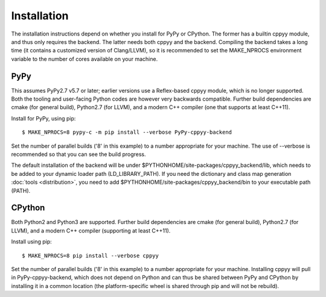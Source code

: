 Installation
============

The installation instructions depend on whether you install for PyPy or
CPython.
The former has a builtin cppyy module, and thus only requires the backend.
The latter needs both cppyy and the backend.
Compiling the backend takes a long time (it contains a customized version
of Clang/LLVM), so it is recommended to set the MAKE_NPROCS environment
variable to the number of cores available on your machine.


PyPy
----

This assumes PyPy2.7 v5.7 or later; earlier versions use a Reflex-based cppyy
module, which is no longer supported.
Both the tooling and user-facing Python codes are however very backwards
compatible.
Further build dependencies are cmake (for general build), Python2.7 (for LLVM),
and a modern C++ compiler (one that supports at least C++11).

Install for PyPy, using pip::

 $ MAKE_NPROCS=8 pypy-c -m pip install --verbose PyPy-cppyy-backend

Set the number of parallel builds ('8' in this example) to a number appropriate
for your machine.
The use of --verbose is recommended so that you can see the build progress.

The default installation of the backend will be under
$PYTHONHOME/site-packages/cppyy_backend/lib,
which needs to be added to your dynamic loader path (LD_LIBRARY_PATH).
If you need the dictionary and class map generation
:doc:`tools <distribution>`, you need to add
$PYTHONHOME/site-packages/cppyy_backend/bin to your executable path (PATH).


CPython
-------

Both Python2 and Python3 are supported.
Further build dependencies are cmake (for general build), Python2.7 (for LLVM),
and a modern C++ compiler (supporting at least C++11).

Install using pip::

 $ MAKE_NPROCS=8 pip install --verbose cppyy

Set the number of parallel builds ('8' in this example) to a number appropriate
for your machine.
Installing cppyy will pull in PyPy-cppyy-backend, which does not depend on
Python and can thus be shared between PyPy and CPython by installing it in a
common location (the platform-specific wheel is shared through pip and will not
be rebuild).
